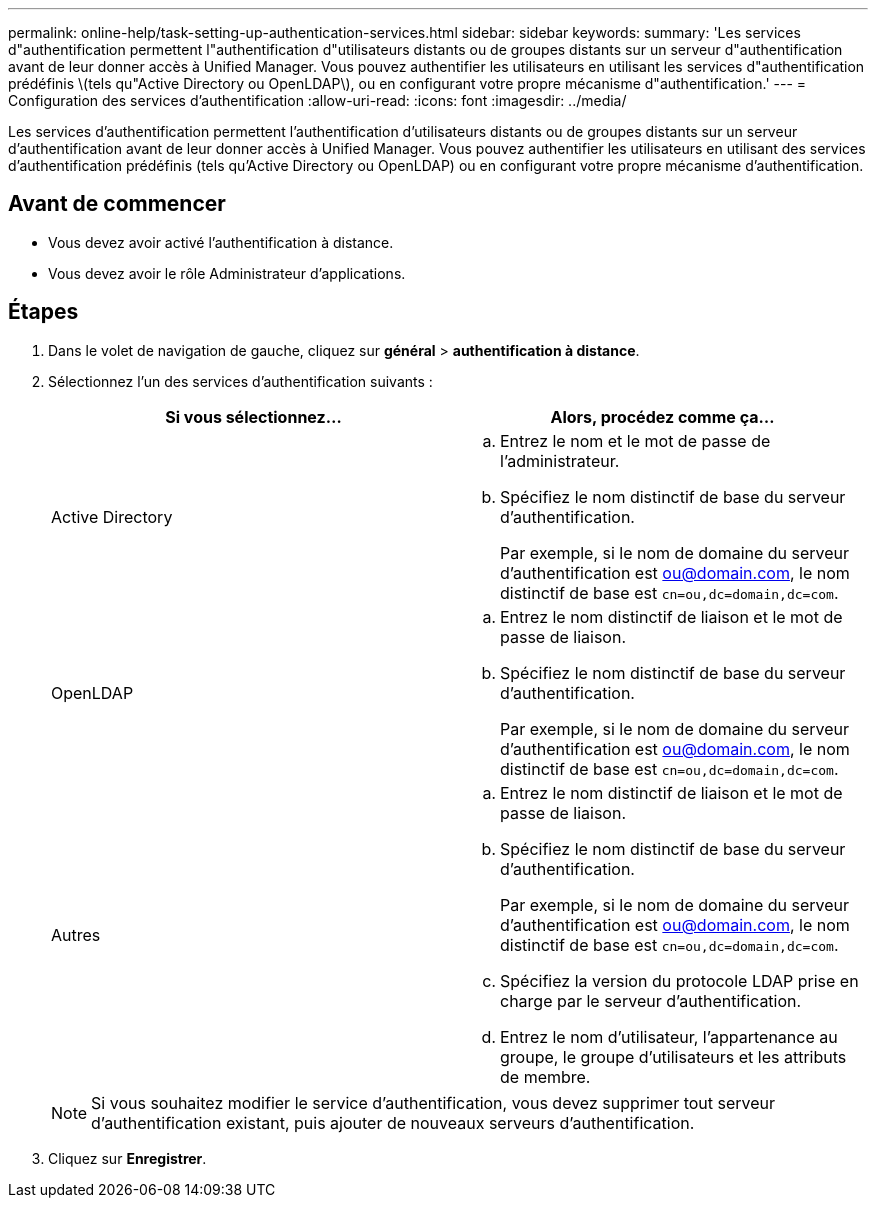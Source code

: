 ---
permalink: online-help/task-setting-up-authentication-services.html 
sidebar: sidebar 
keywords:  
summary: 'Les services d"authentification permettent l"authentification d"utilisateurs distants ou de groupes distants sur un serveur d"authentification avant de leur donner accès à Unified Manager. Vous pouvez authentifier les utilisateurs en utilisant les services d"authentification prédéfinis \(tels qu"Active Directory ou OpenLDAP\), ou en configurant votre propre mécanisme d"authentification.' 
---
= Configuration des services d'authentification
:allow-uri-read: 
:icons: font
:imagesdir: ../media/


[role="lead"]
Les services d'authentification permettent l'authentification d'utilisateurs distants ou de groupes distants sur un serveur d'authentification avant de leur donner accès à Unified Manager. Vous pouvez authentifier les utilisateurs en utilisant des services d'authentification prédéfinis (tels qu'Active Directory ou OpenLDAP) ou en configurant votre propre mécanisme d'authentification.



== Avant de commencer

* Vous devez avoir activé l'authentification à distance.
* Vous devez avoir le rôle Administrateur d'applications.




== Étapes

. Dans le volet de navigation de gauche, cliquez sur *général* > *authentification à distance*.
. Sélectionnez l'un des services d'authentification suivants :
+
|===
| Si vous sélectionnez... | Alors, procédez comme ça... 


 a| 
Active Directory
 a| 
.. Entrez le nom et le mot de passe de l'administrateur.
.. Spécifiez le nom distinctif de base du serveur d'authentification.
+
Par exemple, si le nom de domaine du serveur d'authentification est ou@domain.com, le nom distinctif de base est `cn=ou,dc=domain,dc=com`.





 a| 
OpenLDAP
 a| 
.. Entrez le nom distinctif de liaison et le mot de passe de liaison.
.. Spécifiez le nom distinctif de base du serveur d'authentification.
+
Par exemple, si le nom de domaine du serveur d'authentification est ou@domain.com, le nom distinctif de base est `cn=ou,dc=domain,dc=com`.





 a| 
Autres
 a| 
.. Entrez le nom distinctif de liaison et le mot de passe de liaison.
.. Spécifiez le nom distinctif de base du serveur d'authentification.
+
Par exemple, si le nom de domaine du serveur d'authentification est ou@domain.com, le nom distinctif de base est `cn=ou,dc=domain,dc=com`.

.. Spécifiez la version du protocole LDAP prise en charge par le serveur d'authentification.
.. Entrez le nom d'utilisateur, l'appartenance au groupe, le groupe d'utilisateurs et les attributs de membre.


|===
+
[NOTE]
====
Si vous souhaitez modifier le service d'authentification, vous devez supprimer tout serveur d'authentification existant, puis ajouter de nouveaux serveurs d'authentification.

====
. Cliquez sur *Enregistrer*.

